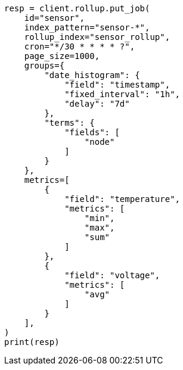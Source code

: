// This file is autogenerated, DO NOT EDIT
// rollup/apis/rollup-search.asciidoc:78

[source, python]
----
resp = client.rollup.put_job(
    id="sensor",
    index_pattern="sensor-*",
    rollup_index="sensor_rollup",
    cron="*/30 * * * * ?",
    page_size=1000,
    groups={
        "date_histogram": {
            "field": "timestamp",
            "fixed_interval": "1h",
            "delay": "7d"
        },
        "terms": {
            "fields": [
                "node"
            ]
        }
    },
    metrics=[
        {
            "field": "temperature",
            "metrics": [
                "min",
                "max",
                "sum"
            ]
        },
        {
            "field": "voltage",
            "metrics": [
                "avg"
            ]
        }
    ],
)
print(resp)
----
